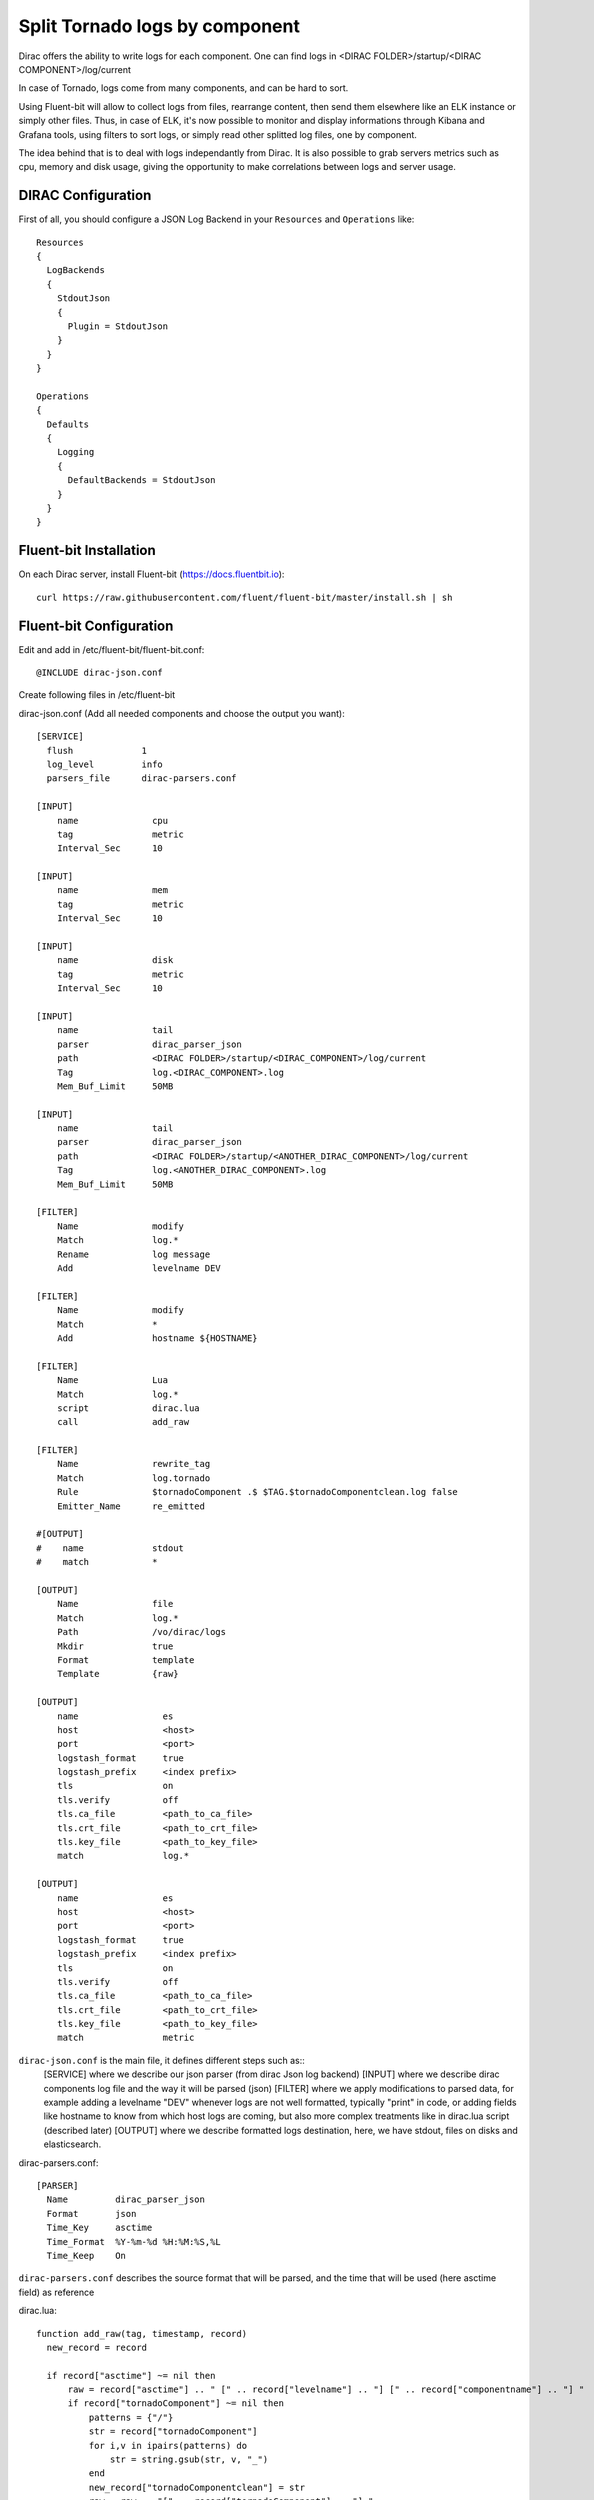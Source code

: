 .. _tornado_components_logs:

===============================
Split Tornado logs by component
===============================

Dirac offers the ability to write logs for each component. One can find logs in <DIRAC FOLDER>/startup/<DIRAC COMPONENT>/log/current

In case of Tornado, logs come from many components, and can be hard to sort.

Using Fluent-bit will allow to collect logs from files, rearrange content, then send them elsewhere like an ELK instance or simply other files.
Thus, in case of ELK, it's now possible to monitor and display informations through Kibana and Grafana tools, using filters to sort logs, or simply read other splitted log files, one by component.

The idea behind that is to deal with logs independantly from Dirac. It is also possible to grab servers metrics such as cpu, memory and disk usage, giving the opportunity to make correlations between logs and server usage.

DIRAC Configuration
-------------------

First of all, you should configure a JSON Log Backend in your ``Resources`` and ``Operations`` like::

  Resources
  {
    LogBackends
    {
      StdoutJson
      {
        Plugin = StdoutJson
      }
    }
  }

  Operations
  {
    Defaults
    {
      Logging
      {
        DefaultBackends = StdoutJson
      }
    }
  }


Fluent-bit Installation
-----------------------

On each Dirac server, install Fluent-bit (https://docs.fluentbit.io)::

  curl https://raw.githubusercontent.com/fluent/fluent-bit/master/install.sh | sh

Fluent-bit Configuration
------------------------

Edit and add in /etc/fluent-bit/fluent-bit.conf::

  @INCLUDE dirac-json.conf

Create following files in /etc/fluent-bit

dirac-json.conf (Add all needed components and choose the output you want)::

  [SERVICE]
    flush             1
    log_level         info
    parsers_file      dirac-parsers.conf

  [INPUT]
      name              cpu
      tag               metric
      Interval_Sec      10

  [INPUT]
      name              mem
      tag               metric
      Interval_Sec      10

  [INPUT]
      name              disk
      tag               metric
      Interval_Sec      10

  [INPUT]
      name              tail
      parser            dirac_parser_json
      path              <DIRAC FOLDER>/startup/<DIRAC_COMPONENT>/log/current
      Tag               log.<DIRAC_COMPONENT>.log
      Mem_Buf_Limit     50MB

  [INPUT]
      name              tail
      parser            dirac_parser_json
      path              <DIRAC FOLDER>/startup/<ANOTHER_DIRAC_COMPONENT>/log/current
      Tag               log.<ANOTHER_DIRAC_COMPONENT>.log
      Mem_Buf_Limit     50MB

  [FILTER]
      Name              modify
      Match             log.*
      Rename            log message
      Add               levelname DEV

  [FILTER]
      Name              modify
      Match             *
      Add               hostname ${HOSTNAME}

  [FILTER]
      Name              Lua
      Match             log.*
      script            dirac.lua
      call              add_raw

  [FILTER]
      Name              rewrite_tag
      Match             log.tornado
      Rule              $tornadoComponent .$ $TAG.$tornadoComponentclean.log false
      Emitter_Name      re_emitted

  #[OUTPUT]
  #    name             stdout
  #    match            *

  [OUTPUT]
      Name              file
      Match             log.*
      Path              /vo/dirac/logs
      Mkdir             true
      Format            template
      Template          {raw}

  [OUTPUT]
      name                es
      host                <host>
      port                <port>
      logstash_format     true
      logstash_prefix     <index prefix>
      tls                 on
      tls.verify          off
      tls.ca_file         <path_to_ca_file>
      tls.crt_file        <path_to_crt_file>
      tls.key_file        <path_to_key_file>
      match               log.*

  [OUTPUT]
      name                es
      host                <host>
      port                <port>
      logstash_format     true
      logstash_prefix     <index prefix>
      tls                 on
      tls.verify          off
      tls.ca_file         <path_to_ca_file>
      tls.crt_file        <path_to_crt_file>
      tls.key_file        <path_to_key_file>
      match               metric

``dirac-json.conf`` is the main file, it defines different steps such as::
  [SERVICE] where we describe our json parser (from dirac Json log backend)
  [INPUT] where we describe dirac components log file and the way it will be parsed (json)
  [FILTER] where we apply modifications to parsed data, for example adding a levelname "DEV" whenever logs are not well formatted, typically "print" in code, or adding fields like hostname to know from which host logs are coming, but also more complex treatments like in dirac.lua script (described later)
  [OUTPUT] where we describe formatted logs destination, here, we have stdout, files on disks and elasticsearch.

dirac-parsers.conf::

  [PARSER]
    Name         dirac_parser_json
    Format       json
    Time_Key     asctime
    Time_Format  %Y-%m-%d %H:%M:%S,%L
    Time_Keep    On

``dirac-parsers.conf`` describes the source format that will be parsed, and the time that will be used (here asctime field) as reference

dirac.lua::

  function add_raw(tag, timestamp, record)
    new_record = record

    if record["asctime"] ~= nil then
        raw = record["asctime"] .. " [" .. record["levelname"] .. "] [" .. record["componentname"] .. "] "
        if record["tornadoComponent"] ~= nil then
            patterns = {"/"}
            str = record["tornadoComponent"]
            for i,v in ipairs(patterns) do
                str = string.gsub(str, v, "_")
            end
            new_record["tornadoComponentclean"] = str
            raw = raw .. "[" .. record["tornadoComponent"] .. "] "
        else
            raw = raw .. "[]"
        end
        raw = raw .. "[" .. record["customname"] .. "] " .. record["message"] .. " " .. record["varmessage"] .. " [" .. record["hostname"] .. "]"
        new_record["raw"] = raw
      else
        new_record["raw"] = os.date("%Y-%m-%d %H:%M:%S %Z") .. " [" .. record["levelname"] .. "] " .. record["message"] .. " [" .. record["hostname"] .. "]"
      end

      return 2, timestamp, new_record
  end

``dirac.lua`` is the most important transformation we perform on primarily logs, it builds new record depending on logs containing or not special field tornadocomponent, then cleans and formats it before sending to the outputs.

Testing
-------

Before throwing logs to ElasticSearch, config can be tested in Standard output by uncommenting::

  [OUTPUT]
      name             stdout
      match            *

...and commenting ElasticSearch outputs.

Then by using command::

  /opt/fluent-bit/bin/fluent-bit -c //etc/fluent-bit/fluent-bit.conf

NOTE: When all is OK, uncomment ElasticSearch outputs and comment stdout output

Service
-------

``sudo systemctl start/stop fluent-bit.service``

Dashboards
----------

In case of logs sent to an ELK instance, dashboards are available `here <https://github.com/DIRACGrid/DIRAC/tree/integration/dashboards/tornadoLogs>`_.

On disk
-------

In case of logs sent to local files, Logrotate is mandatory.

Having a week log retention, Logrotate config file should look like
/etc/logrotate.d/diraclogs::

  /vo/dirac/logs/* {
    rotate 7
    daily
    missingok
    notifempty
    compress
    delaycompress
    create 0644 diracsgm dirac
    sharedscripts
    postrotate
        /bin/kill -HUP `cat /var/run/syslogd.pid 2>/dev/null` 2>/dev/null || true
    endscript
  }

along with crontab line like

``0 0 * * * logrotate /etc/logrotate.d/diraclogs``
